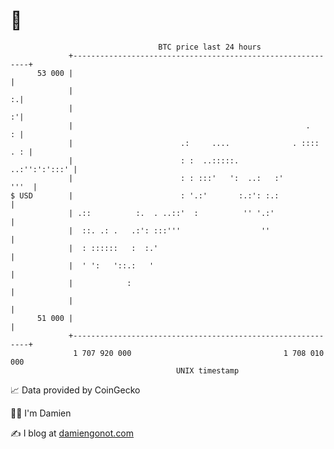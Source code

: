 * 👋

#+begin_example
                                    BTC price last 24 hours                    
                +------------------------------------------------------------+ 
         53 000 |                                                            | 
                |                                                          :.| 
                |                                                          :'| 
                |                                                    .     : | 
                |                        .:     ....              . :::: . : | 
                |                        : :  ..:::::.         ..:'':':':::' | 
                |                        : : :::'   ':  ..:   :'        '''  | 
   $ USD        |                        : '.:'       :.:': :.:              | 
                | .::          :.  . ..::'  :          '' '.:'               | 
                |  ::. .: .   .:': :::'''                  ''                | 
                |  : ::::::   :  :.'                                         | 
                |  ' ':   '::.:   '                                          | 
                |            :                                               | 
                |                                                            | 
         51 000 |                                                            | 
                +------------------------------------------------------------+ 
                 1 707 920 000                                  1 708 010 000  
                                        UNIX timestamp                         
#+end_example
📈 Data provided by CoinGecko

🧑‍💻 I'm Damien

✍️ I blog at [[https://www.damiengonot.com][damiengonot.com]]

